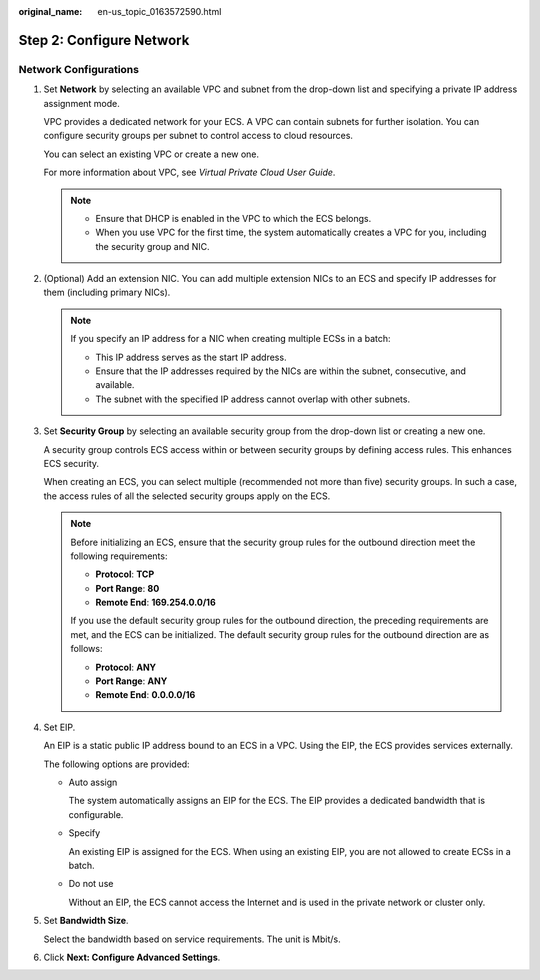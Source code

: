 :original_name: en-us_topic_0163572590.html

.. _en-us_topic_0163572590:

Step 2: Configure Network
=========================

Network Configurations
----------------------

#. Set **Network** by selecting an available VPC and subnet from the drop-down list and specifying a private IP address assignment mode.

   VPC provides a dedicated network for your ECS. A VPC can contain subnets for further isolation. You can configure security groups per subnet to control access to cloud resources.

   You can select an existing VPC or create a new one.

   For more information about VPC, see *Virtual Private Cloud User Guide*.

   .. note::

      -  Ensure that DHCP is enabled in the VPC to which the ECS belongs.
      -  When you use VPC for the first time, the system automatically creates a VPC for you, including the security group and NIC.

#. (Optional) Add an extension NIC. You can add multiple extension NICs to an ECS and specify IP addresses for them (including primary NICs).

   .. note::

      If you specify an IP address for a NIC when creating multiple ECSs in a batch:

      -  This IP address serves as the start IP address.
      -  Ensure that the IP addresses required by the NICs are within the subnet, consecutive, and available.
      -  The subnet with the specified IP address cannot overlap with other subnets.

#. Set **Security Group** by selecting an available security group from the drop-down list or creating a new one.

   A security group controls ECS access within or between security groups by defining access rules. This enhances ECS security.

   When creating an ECS, you can select multiple (recommended not more than five) security groups. In such a case, the access rules of all the selected security groups apply on the ECS.

   .. note::

      Before initializing an ECS, ensure that the security group rules for the outbound direction meet the following requirements:

      -  **Protocol**: **TCP**
      -  **Port Range**: **80**
      -  **Remote End**: **169.254.0.0/16**

      If you use the default security group rules for the outbound direction, the preceding requirements are met, and the ECS can be initialized. The default security group rules for the outbound direction are as follows:

      -  **Protocol**: **ANY**
      -  **Port Range**: **ANY**
      -  **Remote End**: **0.0.0.0/16**

#. Set EIP.

   An EIP is a static public IP address bound to an ECS in a VPC. Using the EIP, the ECS provides services externally.

   The following options are provided:

   -  Auto assign

      The system automatically assigns an EIP for the ECS. The EIP provides a dedicated bandwidth that is configurable.

   -  Specify

      An existing EIP is assigned for the ECS. When using an existing EIP, you are not allowed to create ECSs in a batch.

   -  Do not use

      Without an EIP, the ECS cannot access the Internet and is used in the private network or cluster only.

#. Set **Bandwidth Size**.

   Select the bandwidth based on service requirements. The unit is Mbit/s.

#. Click **Next: Configure Advanced Settings**.
